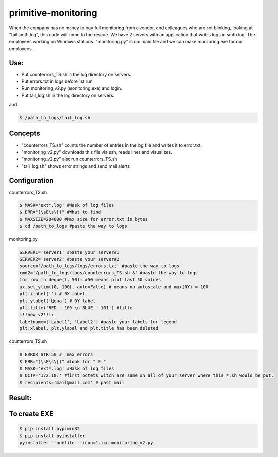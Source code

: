 ====================
primitive-monitoring
====================

When the company has no money to buy full monitoring from a vendor, and colleagues who are not blinking, looking at "tail smth.log", this code will come to the rescue. 
We have 2 servers with an application that writes logs in smth.log. 
The employees working on Windows stations.
"monitoring.py" is our main file and we can make monitoring.exe for our employees.

Use:
====

* Put counterrors_TS.sh in the log directory on servers.
* Put errors.txt in logs before 1st run
* Run monitoring_v2.py (monitoring.exe) and login.
* Put tail_log.sh in the log directory on servers.
and

.. code-block:: bash

  $ /path_to_logs/tail_log.sh

Concepts
========
* "counterrors_TS.sh" counts the number of entries in the log file and writes it to error.txt.
* "monitoring_v2.py" downloads this file via ssh, reads lines and visualizes.
* "monitoring_v2.py" also run counterrors_TS.sh
* "tail_log.sh" shows error strings and send mail alerts

Configuration
=============
counterrors_TS.sh

.. code-block:: bash

  $ MASK='ext*.log' #Mask of log files
  $ ERR="(\sE\s\[)" #What to find
  $ MAXSIZE=204800 #Max size for error.txt in bytes
  $ cd /path_to_logs #paste the way to logs
  
monitoring.py

.. code-block::  python

  SERVER1='server1' #paste your server#1
  SERVER2='server2' #paste your server#2
  source='/path_to_logs/logs/errors.txt' #paste the way to logs
  cmd2='/path_to_logs/logs/counterrors_TS.sh &' #paste the way to logs
  for row in deque(f, 50): #50 means plot last 50 values
  ax.set_ylim((0, 100), auto=False) # means no autoscale and max(0Y) = 100
  plt.xlabel('') # 0X label
  plt.ylabel('Цена') # 0Y label
  plt.title('RED - 100 \n BLUE - 101') #title
  !!!new v2!!!:
  labelname=['Label1', 'Label2'] #paste your labels for legend
  plt.xlabel, plt.ylabel and plt.title has been deleted
  
counterrors_TS.sh

.. code-block:: bash

  $ ERROR_STR=50 #– max errors
  $ ERR="(\sE\s\[)" #look for " E "
  $ MASK='ext*.log' #Mask of log files
  $ OCTA='172.10.' #first octets witch are same on all of your server where this *.sh would be put.
  $ recipients='mail@mail.com' #–past mail
    
Result:
=======
.. image:: https://github.com/ololobin/primitive-monitoring/blob/master/example.png
.. image:: https://github.com/ololobin/primitive-monitoring/blob/master/example_tail.png
.. image:: https://github.com/ololobin/primitive-monitoring/blob/master/example_v2.png
To create EXE
==============
.. code-block:: bash

  $ pip install pypiwin32
  $ pip install pyinstaller
  pyinstaller --onefile --icon=1.ico monitoring_v2.py
